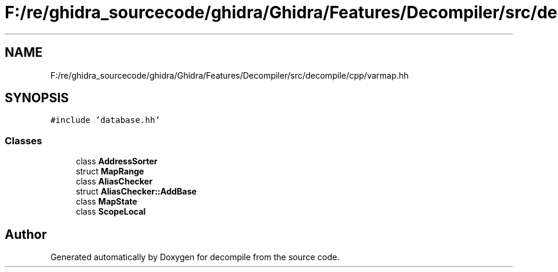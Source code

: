 .TH "F:/re/ghidra_sourcecode/ghidra/Ghidra/Features/Decompiler/src/decompile/cpp/varmap.hh" 3 "Sun Apr 14 2019" "decompile" \" -*- nroff -*-
.ad l
.nh
.SH NAME
F:/re/ghidra_sourcecode/ghidra/Ghidra/Features/Decompiler/src/decompile/cpp/varmap.hh
.SH SYNOPSIS
.br
.PP
\fC#include 'database\&.hh'\fP
.br

.SS "Classes"

.in +1c
.ti -1c
.RI "class \fBAddressSorter\fP"
.br
.ti -1c
.RI "struct \fBMapRange\fP"
.br
.ti -1c
.RI "class \fBAliasChecker\fP"
.br
.ti -1c
.RI "struct \fBAliasChecker::AddBase\fP"
.br
.ti -1c
.RI "class \fBMapState\fP"
.br
.ti -1c
.RI "class \fBScopeLocal\fP"
.br
.in -1c
.SH "Author"
.PP 
Generated automatically by Doxygen for decompile from the source code\&.
